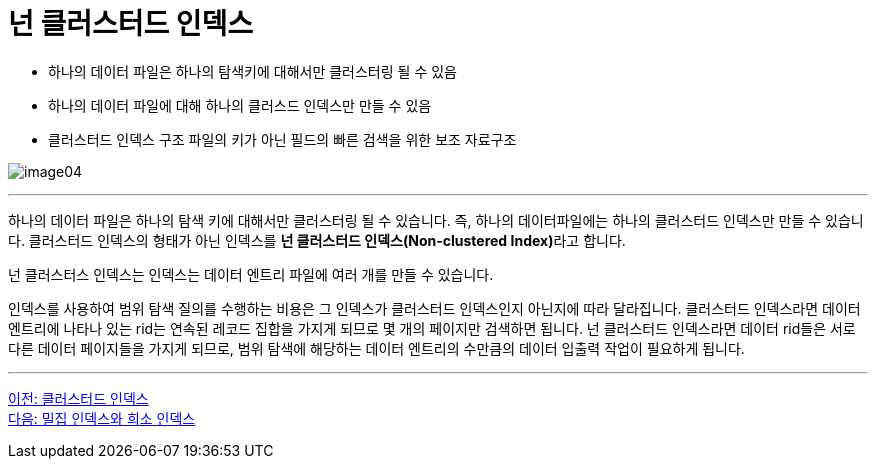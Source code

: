 = 넌 클러스터드 인덱스

* 하나의 데이터 파일은 하나의 탐색키에 대해서만 클러스터링 될 수 있음
* 하나의 데이터 파일에 대해 하나의 클러스드 인덱스만 만들 수 있음
* 클러스터드 인덱스 구조 파일의 키가 아닌 필드의 빠른 검색을 위한 보조 자료구조

image:../images/image04.png[]

---

하나의 데이터 파일은 하나의 탐색 키에 대해서만 클러스터링 될 수 있습니다. 즉, 하나의 데이터파일에는 하나의 클러스터드 인덱스만 만들 수 있습니다. 클러스터드 인덱스의 형태가 아닌 인덱스를 **넌 클러스터드 인덱스(Non-clustered Index)**라고 합니다.

넌 클러스터스 인덱스는 인덱스는 데이터 엔트리 파일에 여러 개를 만들 수 있습니다. 

인덱스를 사용하여 범위 탐색 질의를 수행하는 비용은 그 인덱스가 클러스터드 인덱스인지 아닌지에 따라 달라집니다. 클러스터드 인덱스라면 데이터 엔트리에 나타나 있는 rid는 연속된 레코드 집합을 가지게 되므로 몇 개의 페이지만 검색하면 됩니다. 넌 클러스터드 인덱스라면 데이터 rid들은 서로 다른 데이터 페이지들을 가지게 되므로, 범위 탐색에 해당하는 데이터 엔트리의 수만큼의 데이터 입출력 작업이 필요하게 됩니다.

---

link:./02-3_clustered_index.adoc[이전: 클러스터드 인덱스] +
link:./02-5_sparse_index.adoc[다음: 밀집 인덱스와 희소 인덱스]